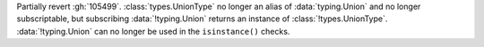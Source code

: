 Partially revert :gh:`105499`. :class:`types.UnionType` no longer an alias
of :data:`typing.Union` and no longer subscriptable, but subscribing
:data:`!typing.Union` returns an instance of :class:`!types.UnionType`.
:data:`!typing.Union` can no longer be used in the ``isinstance()`` checks.
